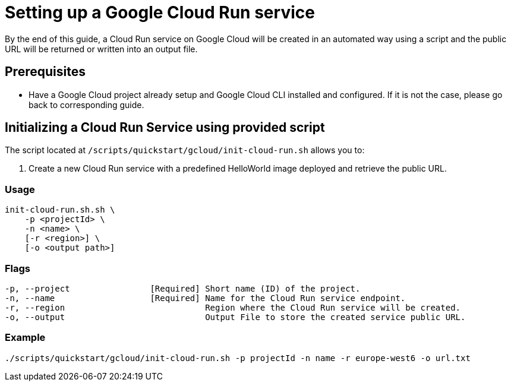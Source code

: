 :provider_name: Google Cloud
:provider_path: gcloud
:example_required_flags: -p projectId -n name
= Setting up a Google Cloud Run service

By the end of this guide, a Cloud Run service on {provider_name} will be created in an automated way using a script and the public URL will be returned or written into an output file.


== Prerequisites

* Have a Google Cloud project already setup and Google Cloud CLI installed and configured. If it is not the case, please go back to corresponding guide.

== Initializing a Cloud Run Service using provided script

The script located at `/scripts/quickstart/{provider_path}/init-cloud-run.sh` allows you to:

. Create a new Cloud Run service with a predefined HelloWorld image deployed and retrieve the public URL. 

=== Usage
```
init-cloud-run.sh.sh \
    -p <projectId> \
    -n <name> \
    [-r <region>] \
    [-o <output path>] 
```

=== Flags
[subs=attributes+]
```
-p, --project                [Required] Short name (ID) of the project.
-n, --name                   [Required] Name for the Cloud Run service endpoint.
-r, --region                            Region where the Cloud Run service will be created.
-o, --output                            Output File to store the created service public URL.
```

=== Example

[subs=attributes+]
```
./scripts/quickstart/{provider_path}/init-cloud-run.sh {example_required_flags} -r europe-west6 -o url.txt
```